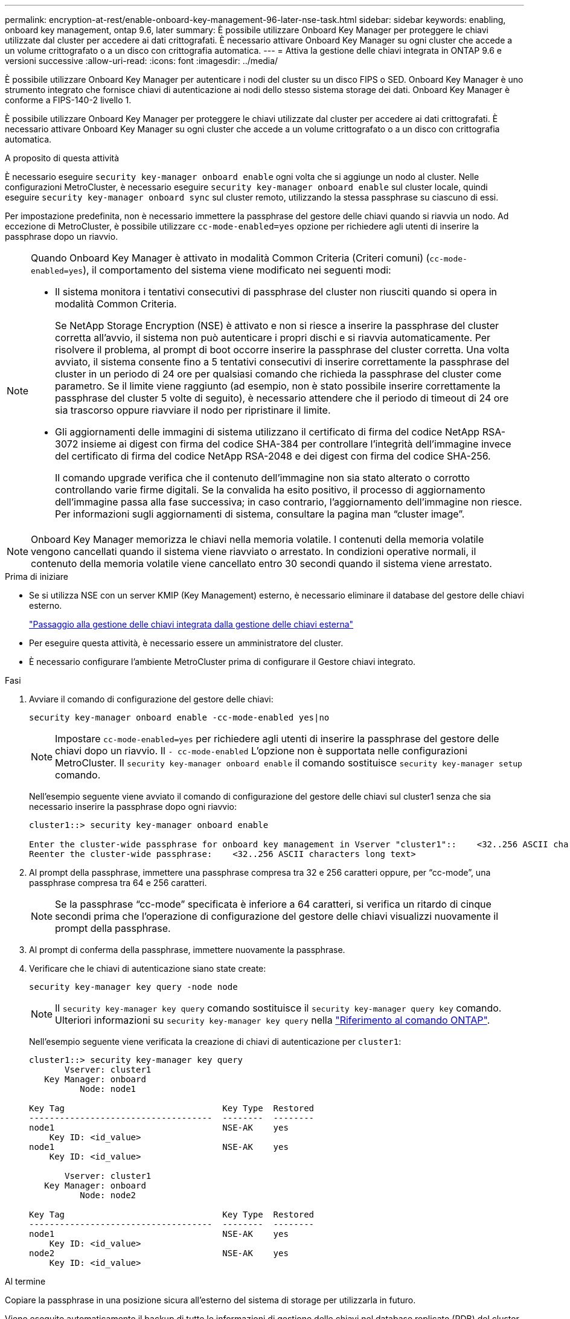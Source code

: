 ---
permalink: encryption-at-rest/enable-onboard-key-management-96-later-nse-task.html 
sidebar: sidebar 
keywords: enabling, onboard key management, ontap 9.6, later 
summary: È possibile utilizzare Onboard Key Manager per proteggere le chiavi utilizzate dal cluster per accedere ai dati crittografati. È necessario attivare Onboard Key Manager su ogni cluster che accede a un volume crittografato o a un disco con crittografia automatica. 
---
= Attiva la gestione delle chiavi integrata in ONTAP 9.6 e versioni successive
:allow-uri-read: 
:icons: font
:imagesdir: ../media/


[role="lead"]
È possibile utilizzare Onboard Key Manager per autenticare i nodi del cluster su un disco FIPS o SED. Onboard Key Manager è uno strumento integrato che fornisce chiavi di autenticazione ai nodi dello stesso sistema storage dei dati. Onboard Key Manager è conforme a FIPS-140-2 livello 1.

È possibile utilizzare Onboard Key Manager per proteggere le chiavi utilizzate dal cluster per accedere ai dati crittografati. È necessario attivare Onboard Key Manager su ogni cluster che accede a un volume crittografato o a un disco con crittografia automatica.

.A proposito di questa attività
È necessario eseguire `security key-manager onboard enable` ogni volta che si aggiunge un nodo al cluster. Nelle configurazioni MetroCluster, è necessario eseguire `security key-manager onboard enable` sul cluster locale, quindi eseguire `security key-manager onboard sync` sul cluster remoto, utilizzando la stessa passphrase su ciascuno di essi.

Per impostazione predefinita, non è necessario immettere la passphrase del gestore delle chiavi quando si riavvia un nodo. Ad eccezione di MetroCluster, è possibile utilizzare `cc-mode-enabled=yes` opzione per richiedere agli utenti di inserire la passphrase dopo un riavvio.

[NOTE]
====
Quando Onboard Key Manager è attivato in modalità Common Criteria (Criteri comuni) (`cc-mode-enabled=yes`), il comportamento del sistema viene modificato nei seguenti modi:

* Il sistema monitora i tentativi consecutivi di passphrase del cluster non riusciti quando si opera in modalità Common Criteria.
+
Se NetApp Storage Encryption (NSE) è attivato e non si riesce a inserire la passphrase del cluster corretta all'avvio, il sistema non può autenticare i propri dischi e si riavvia automaticamente. Per risolvere il problema, al prompt di boot occorre inserire la passphrase del cluster corretta. Una volta avviato, il sistema consente fino a 5 tentativi consecutivi di inserire correttamente la passphrase del cluster in un periodo di 24 ore per qualsiasi comando che richieda la passphrase del cluster come parametro. Se il limite viene raggiunto (ad esempio, non è stato possibile inserire correttamente la passphrase del cluster 5 volte di seguito), è necessario attendere che il periodo di timeout di 24 ore sia trascorso oppure riavviare il nodo per ripristinare il limite.

* Gli aggiornamenti delle immagini di sistema utilizzano il certificato di firma del codice NetApp RSA-3072 insieme ai digest con firma del codice SHA-384 per controllare l'integrità dell'immagine invece del certificato di firma del codice NetApp RSA-2048 e dei digest con firma del codice SHA-256.
+
Il comando upgrade verifica che il contenuto dell'immagine non sia stato alterato o corrotto controllando varie firme digitali. Se la convalida ha esito positivo, il processo di aggiornamento dell'immagine passa alla fase successiva; in caso contrario, l'aggiornamento dell'immagine non riesce. Per informazioni sugli aggiornamenti di sistema, consultare la pagina man "`cluster image`".



====

NOTE: Onboard Key Manager memorizza le chiavi nella memoria volatile. I contenuti della memoria volatile vengono cancellati quando il sistema viene riavviato o arrestato. In condizioni operative normali, il contenuto della memoria volatile viene cancellato entro 30 secondi quando il sistema viene arrestato.

.Prima di iniziare
* Se si utilizza NSE con un server KMIP (Key Management) esterno, è necessario eliminare il database del gestore delle chiavi esterno.
+
link:delete-key-management-database-task.html["Passaggio alla gestione delle chiavi integrata dalla gestione delle chiavi esterna"]

* Per eseguire questa attività, è necessario essere un amministratore del cluster.
* È necessario configurare l'ambiente MetroCluster prima di configurare il Gestore chiavi integrato.


.Fasi
. Avviare il comando di configurazione del gestore delle chiavi:
+
`security key-manager onboard enable -cc-mode-enabled yes|no`

+

NOTE: Impostare `cc-mode-enabled=yes` per richiedere agli utenti di inserire la passphrase del gestore delle chiavi dopo un riavvio. Il `- cc-mode-enabled` L'opzione non è supportata nelle configurazioni MetroCluster. Il `security key-manager onboard enable` il comando sostituisce `security key-manager setup` comando.

+
Nell'esempio seguente viene avviato il comando di configurazione del gestore delle chiavi sul cluster1 senza che sia necessario inserire la passphrase dopo ogni riavvio:

+
[listing]
----
cluster1::> security key-manager onboard enable

Enter the cluster-wide passphrase for onboard key management in Vserver "cluster1"::    <32..256 ASCII characters long text>
Reenter the cluster-wide passphrase:    <32..256 ASCII characters long text>
----
. Al prompt della passphrase, immettere una passphrase compresa tra 32 e 256 caratteri oppure, per "`cc-mode`", una passphrase compresa tra 64 e 256 caratteri.
+

NOTE: Se la passphrase "`cc-mode`" specificata è inferiore a 64 caratteri, si verifica un ritardo di cinque secondi prima che l'operazione di configurazione del gestore delle chiavi visualizzi nuovamente il prompt della passphrase.

. Al prompt di conferma della passphrase, immettere nuovamente la passphrase.
. Verificare che le chiavi di autenticazione siano state create:
+
`security key-manager key query -node node`

+

NOTE: Il `security key-manager key query` comando sostituisce il `security key-manager query key` comando. Ulteriori informazioni su `security key-manager key query` nella link:https://docs.netapp.com/us-en/ontap-cli/security-key-manager-key-query.html?q=security+key-manager+key+query["Riferimento al comando ONTAP"^].

+
Nell'esempio seguente viene verificata la creazione di chiavi di autenticazione per `cluster1`:

+
[listing]
----
cluster1::> security key-manager key query
       Vserver: cluster1
   Key Manager: onboard
          Node: node1

Key Tag                               Key Type  Restored
------------------------------------  --------  --------
node1                                 NSE-AK    yes
    Key ID: <id_value>
node1                                 NSE-AK    yes
    Key ID: <id_value>

       Vserver: cluster1
   Key Manager: onboard
          Node: node2

Key Tag                               Key Type  Restored
------------------------------------  --------  --------
node1                                 NSE-AK    yes
    Key ID: <id_value>
node2                                 NSE-AK    yes
    Key ID: <id_value>
----


.Al termine
Copiare la passphrase in una posizione sicura all'esterno del sistema di storage per utilizzarla in futuro.

Viene eseguito automaticamente il backup di tutte le informazioni di gestione delle chiavi nel database replicato (RDB) del cluster. È inoltre necessario eseguire il backup manuale delle informazioni per utilizzarle in caso di disastro.
